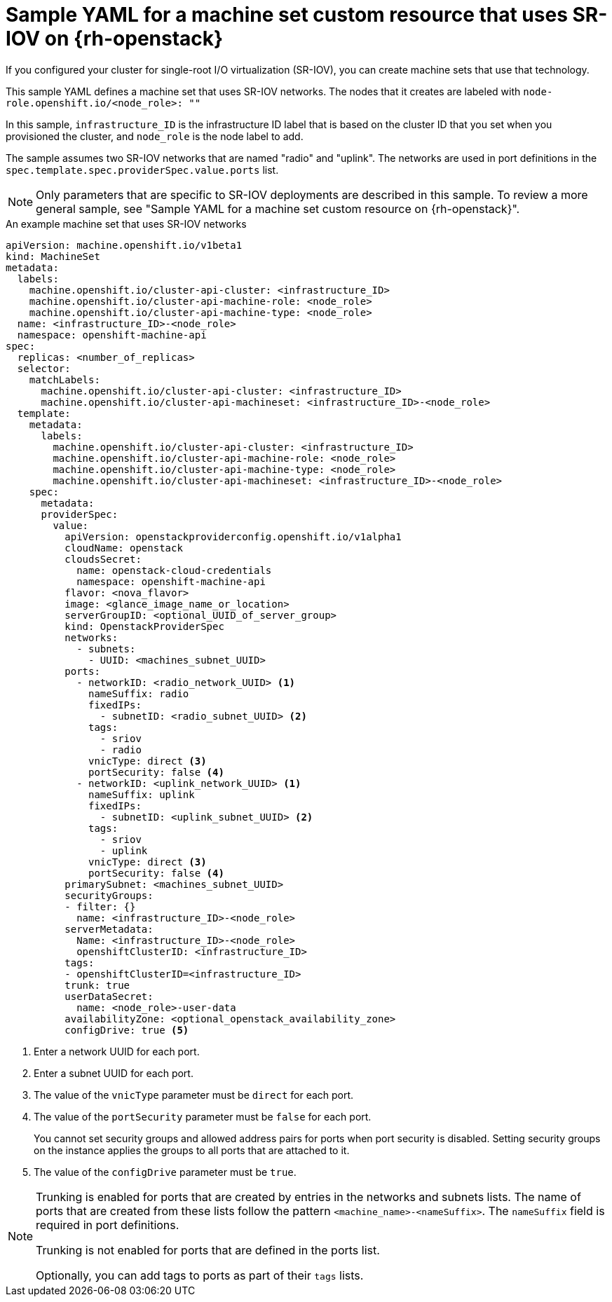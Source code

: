 // Module included in the following assemblies:
//
// * machine_management/creating_machinesets/creating-machineset-osp.adoc

[id="machineset-yaml-osp-sr-iov_{context}"]
=  Sample YAML for a machine set custom resource that uses SR-IOV on {rh-openstack}

If you configured your cluster for single-root I/O virtualization (SR-IOV), you can create machine sets that use that technology.

This sample YAML defines a machine set that uses SR-IOV networks. The nodes that it creates are labeled with `node-role.openshift.io/<node_role>: ""`

In this sample, `infrastructure_ID` is the infrastructure ID label that is based on the cluster ID that you set when you provisioned the cluster, and `node_role` is the node label to add.

The sample assumes two SR-IOV networks that are named "radio" and "uplink". The networks are used in port definitions in the `spec.template.spec.providerSpec.value.ports` list.

[NOTE]
====
Only parameters that are specific to SR-IOV deployments are described in this sample. To review a more general sample, see "Sample YAML for a machine set custom resource on {rh-openstack}".
====

.An example machine set that uses SR-IOV networks
[source,yaml]
----
apiVersion: machine.openshift.io/v1beta1
kind: MachineSet
metadata:
  labels:
    machine.openshift.io/cluster-api-cluster: <infrastructure_ID>
    machine.openshift.io/cluster-api-machine-role: <node_role>
    machine.openshift.io/cluster-api-machine-type: <node_role>
  name: <infrastructure_ID>-<node_role>
  namespace: openshift-machine-api
spec:
  replicas: <number_of_replicas>
  selector:
    matchLabels:
      machine.openshift.io/cluster-api-cluster: <infrastructure_ID>
      machine.openshift.io/cluster-api-machineset: <infrastructure_ID>-<node_role>
  template:
    metadata:
      labels:
        machine.openshift.io/cluster-api-cluster: <infrastructure_ID>
        machine.openshift.io/cluster-api-machine-role: <node_role>
        machine.openshift.io/cluster-api-machine-type: <node_role>
        machine.openshift.io/cluster-api-machineset: <infrastructure_ID>-<node_role>
    spec:
      metadata:
      providerSpec:
        value:
          apiVersion: openstackproviderconfig.openshift.io/v1alpha1
          cloudName: openstack
          cloudsSecret:
            name: openstack-cloud-credentials
            namespace: openshift-machine-api
          flavor: <nova_flavor>
          image: <glance_image_name_or_location>
          serverGroupID: <optional_UUID_of_server_group>
          kind: OpenstackProviderSpec
          networks:
            - subnets:
              - UUID: <machines_subnet_UUID>
          ports:
            - networkID: <radio_network_UUID> <1>
              nameSuffix: radio
              fixedIPs:
                - subnetID: <radio_subnet_UUID> <2>
              tags:
                - sriov
                - radio
              vnicType: direct <3>
              portSecurity: false <4>
            - networkID: <uplink_network_UUID> <1>
              nameSuffix: uplink
              fixedIPs:
                - subnetID: <uplink_subnet_UUID> <2>
              tags:
                - sriov
                - uplink
              vnicType: direct <3>
              portSecurity: false <4>
          primarySubnet: <machines_subnet_UUID>
          securityGroups:
          - filter: {}
            name: <infrastructure_ID>-<node_role>
          serverMetadata:
            Name: <infrastructure_ID>-<node_role>
            openshiftClusterID: <infrastructure_ID>
          tags:
          - openshiftClusterID=<infrastructure_ID>
          trunk: true
          userDataSecret:
            name: <node_role>-user-data
          availabilityZone: <optional_openstack_availability_zone>
          configDrive: true <5>
----
<1> Enter a network UUID for each port.
<2> Enter a subnet UUID for each port.
<3> The value of the `vnicType` parameter must be `direct` for each port.
<4> The value of the `portSecurity` parameter must be `false` for each port.
+
You cannot set security groups and allowed address pairs for ports when port security is disabled. Setting security groups on the instance applies the groups to all ports that are attached to it.
<5> The value of the `configDrive` parameter must be `true`.

[NOTE]
====
Trunking is enabled for ports that are created by entries in the networks and subnets lists. The name of ports that are created from these lists follow the pattern `<machine_name>-<nameSuffix>`. The `nameSuffix` field is required in port definitions.

Trunking is not enabled for ports that are defined in the ports list.

Optionally, you can add tags to ports as part of their `tags` lists.
====

